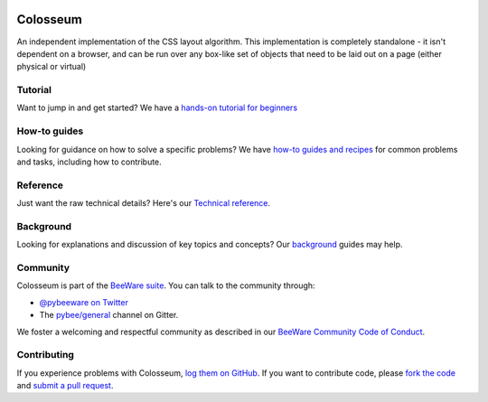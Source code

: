 .. image:: https://beeware.org/static/images/defaultlogo.png
    :width: 72px
    :target: https://beeware.org/colosseum

Colosseum
=========

.. image:: https://img.shields.io/pypi/pyversions/colosseum.svg
    :target: https://pypi.python.org/pypi/colosseum

.. image:: https://img.shields.io/pypi/v/colosseum.svg
    :target: https://pypi.python.org/pypi/colosseum

.. image:: https://img.shields.io/pypi/status/colosseum.svg
    :target: https://pypi.python.org/pypi/colosseum

.. image:: https://img.shields.io/pypi/l/colosseum.svg
    :target: https://github.com/pybee/colosseum/blob/master/LICENSE

.. image:: https://beekeeper.beeware.org/projects/beeware/colosseum/shield
    :target: https://beekeeper.beeware.org/projects/beeware/colosseum

.. image:: https://badges.gitter.im/pybee/general.svg
    :target: https://gitter.im/pybee/general

An independent implementation of the CSS layout algorithm. This
implementation is completely standalone - it isn't dependent on
a browser, and can be run over any box-like set of objects that
need to be laid out on a page (either physical or virtual)

Tutorial
--------

Want to jump in and get started? We have a `hands-on tutorial for beginners`_


How-to guides
-------------

Looking for guidance on how to solve a specific problems? We have `how-to
guides and recipes`_ for common problems and tasks, including how to
contribute.

Reference
---------

Just want the raw technical details? Here's our `Technical reference`_.

Background
----------

Looking for explanations and discussion of key topics and concepts? Our `background`_ guides may help.


Community
---------

Colosseum is part of the `BeeWare suite`_. You can talk to the community through:

* `@pybeeware on Twitter`_

* The `pybee/general`_ channel on Gitter.

We foster a welcoming and respectful community as described in our
`BeeWare Community Code of Conduct`_.

Contributing
------------

If you experience problems with Colosseum, `log them on GitHub`_. If you
want to contribute code, please `fork the code`_ and `submit a pull request`_.

.. _hands-on tutorial for beginners: http://colosseum.readthedocs.io/en/latest/tutorial/tutorial-1.html
.. _how-to guides and recipes: http://colosseum.readthedocs.io/en/latest/how-to/index.html
.. _background: http://colosseum.readthedocs.io/en/latest/background/index.html
.. _Technical reference: http://colosseum.readthedocs.io/en/latest/reference/index.html
.. _BeeWare suite: http://pybee.org
.. _Read The Docs: https://colosseum.readthedocs.io
.. _@pybeeware on Twitter: https://twitter.com/pybeeware
.. _pybee/general: https://gitter.im/pybee/general
.. _BeeWare Community Code of Conduct: http://pybee.org/community/behavior/
.. _log them on Github: https://github.com/pybee/colosseum/issues
.. _fork the code: https://github.com/pybee/colosseum
.. _submit a pull request: https://github.com/pybee/colosseum/pulls
